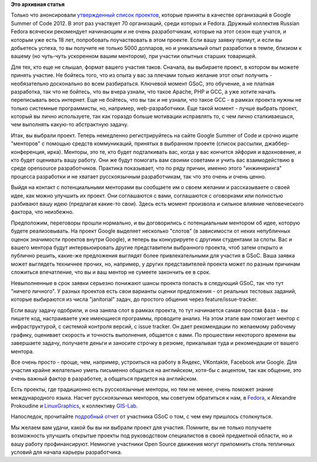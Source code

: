 .. title: Fedora и Google Summer of Code 2012
.. slug: fedora-и-google-summer-code-2012
.. date: 2012-03-17 01:17:55
.. tags:
.. category:
.. link:
.. description:
.. type: text
.. author: Peter Lemenkov

**Это архивная статья**


Только что анонсировали `утвержденный список
проектов <http://www.google-melange.com/gsoc/program/accepted_orgs/google/gsoc2012>`__,
которые приняты в качестве организаций в Google Summer of Code 2012. В
этот раз участвует 70 организаций, среди которых и Fedora. Дружный
коллектив Russian Fedora всячески рекомендует начинающим и не очень
разработчикам, которые на этот сезон еще учатся, и которым уже есть 18
лет, попробовать поучаствовать в этом проекте. Если вашу заявку примут,
и если вы добьетесь успеха, то вы получите не только 5000 долларов, но и
уникальный опыт разработки в темпе, близком к вашему (но чуть-чуть
ускоренном вашим ментором), при участии опытных старших товарищей.

Для тех, кто еще не слышал, формат вашего участия таков. Сначала, вы
выбираете проект, в котором вы можете принять участие. Не бойтесь того,
что из опыта у вас за плечами только желание этот опыт получить -
необязательно досконально во всем разбираться. Ключевой момент GSoC, это
обучение, а не платная разработка, так что не бойтесь, что вы вчера
узнали, что такое Apache, PHP и GCC, а уже хотите начать переписывать
весь интернет. Еще не бойтесь, что вы так и не узнали, что такое GCC - в
рамках проекта нужны не только системные программисты, но, например,
web-разработчики. Еще такой момент - лучше выбрать проект, который вы
лично используете, так как гораздо больше мотивации исправлять то, с чем
лично сталкиваешься, чем выполнять какую-то абстрактную задачу.

Итак, вы выбрали проект. Теперь немедленно регистрируйтесь на сайте
Google Summer of Code и срочно ищите "менторов" с помощью средств
коммуникаций, принятых в выбранном проекте (список рассылки,
джаббер-конференция, ирка). Менторы, это те, кто будет подталкивать вас,
когда у вас кончится эйфория и вдохновение, и кто будет оценивать вашу
работу. Они же будут помогать вам своими советами и учить вас
взаимодействию в среде opensource разработчиков. Практика показывает,
что по ряду причин, именно этого "инжиниринга" процесса разработки и не
хватает русскоязычным разработчикам, так что это очень и очень ценно.

Выйдя на контакт с потенциальными менторами вы сообщаете им о своем
желании и рассказываете о своей идее, как можно улучшить их проект. Они
соглашаются с вами, соглашаются с оговорками или полностью разбивают
вашу идею (предлагая какие-то свои). Здесь есть момент произвола и
сильное влияние человеческого фактора, что неизбежно.

Предположим, переговоры прошли нормально, и вы договорились c
потенциальным ментором об идее, которую будете реализовывать. На проект
Google выделяет несколько "слотов" (в зависимости от неких непубличных
оценок значимости проектов внутри Google), и теперь вы конкурируете с
другими студентами за слоты. Вас и вашего ментора будут интервьюировать
другие представители выбранного проекта, чтоб затем открыто и публично
решить, какие-же предложения выглядят более привлекательными для участия
в GSoC. Ваша заявка может выглядеть техничнее прочих, но, например, у
других представителей проекта может по разным причинам сложиться
впечатление, что вы и ваш ментор не сумеете закончить ее в срок.

Невыполненные в срок заявки серьезно понижают шансы проекта попасть в
следующий GSoC, так что тут "ничего личного". У разных проектов есть
свои варианты оценки предложения - от реальных тестовых заданий, которые
выбираются из числа "janitorial" задач, до простого общения через
feature/issue-tracker.

Если вашу задачу одобрили, и она заняла слот в рамках проекта, то тут
начинается самая простая фаза - вы пишете код, настраиваете уже
имеющиеся программы, проводите анализ. На этом этапе вам помогает ментор
с инфраструктурой, с системой контроля версий, с issue tracker. Он дает
рекомендации по желаемому рабочему графику, оценивает скорость и
точность выполнения, общается с вами. По прошествии некоторого времени
вы завершаете задачу, получаете деньги и заносите строчку в резюме,
прикалывая туда и рекомендации от вашего ментора.

Все очень просто - проще, чем, например, устроиться на работу в Яндекс,
VKontakte, Facebook или Google. Для участия крайне желательно уметь
письменно общаться на английском, хотя-бы с акцентом, так как общение,
это очень важный фактор в разработке, а общаться придется на английском.

Есть проекты, где традиционно есть русскоязычные менторы, но тем не
менее, очень поможет знание международного языка. Насчет русскоязычных
менторов, мы советуем обратиться к нам, в
`Fedora <https://fedoraproject.org/wiki/Summer_coding_ideas_for_2012>`__,
к Alexandre Prokoudine и
`LinuxGraphics <http://libregraphicsworld.org/blog/entry/some-insights-on-google-summer-of-code>`__,
к коллективу
`GIS-Lab <http://gis-lab.info/forum/viewtopic.php?f=12&t=9867&p=58766>`__.

Напоследок, прочитайте `подробный
отчет <https://habrahabr.ru/post/140072/>`__ от участника GSoC о том, с
чем ему пришлось столкнуться.

Мы желаем вам удачи, какой бы вы ни выбрали проект для участия. Помните,
вы не только получаете возможность улучшить открытые проекты под
руководством специалистов в своей предметной области, но и вашу работу
профинансируют. Немногие участники Open Source движения могут припомнить
столь тепличных условий для начала карьеры разработчика.


